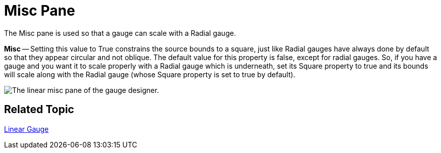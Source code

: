 ﻿////

|metadata|
{
    "name": "webgauge-linear-misc-pane",
    "controlName": ["WebGauge"],
    "tags": ["How Do I"],
    "guid": "{C14FA05C-2FD8-401F-90A1-4AD826F974EA}",  
    "buildFlags": [],
    "createdOn": "0001-01-01T00:00:00Z"
}
|metadata|
////

= Misc Pane

The Misc pane is used so that a gauge can scale with a Radial gauge.

*Misc* -- Setting this value to True constrains the source bounds to a square, just like Radial gauges have always done by default so that they appear circular and not oblique. The default value for this property is false, except for radial gauges. So, if you have a gauge and you want it to scale properly with a Radial gauge which is underneath, set its Square property to true and its bounds will scale along with the Radial gauge (whose Square property is set to true by default).

image::images/Linear_Misc_Pane_01.png[The linear misc pane of the gauge designer.]

== Related Topic

link:webgauge-linear-gauge.html[Linear Gauge]